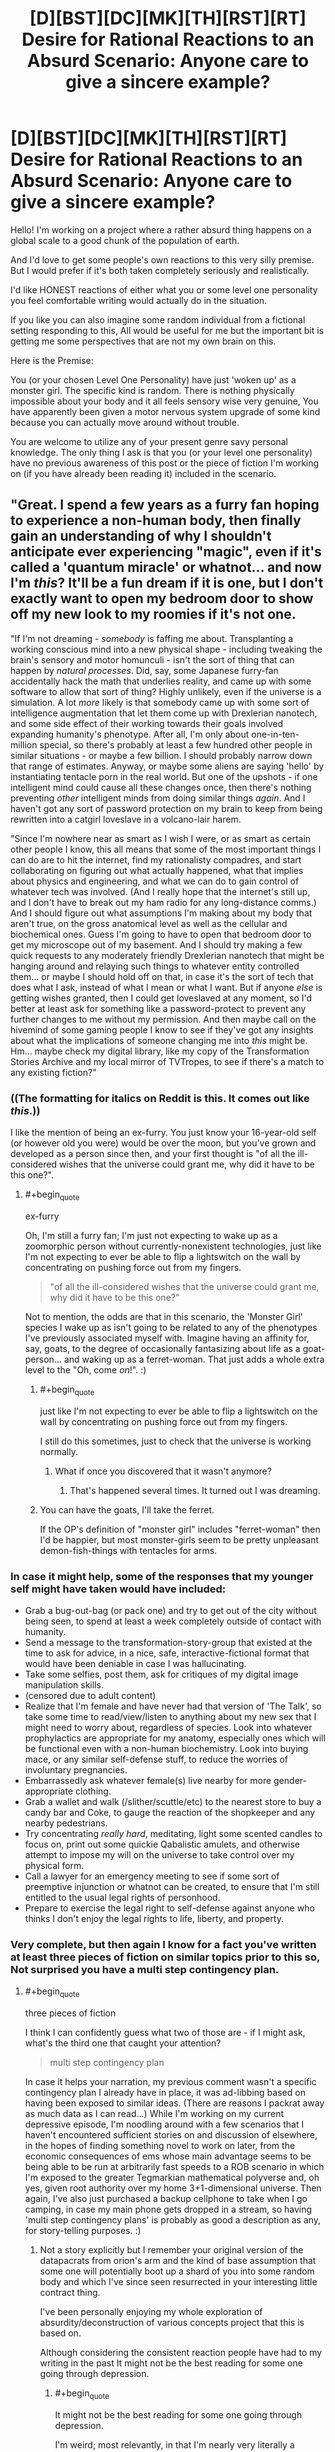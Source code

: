 #+TITLE: [D][BST][DC][MK][TH][RST][RT] Desire for Rational Reactions to an Absurd Scenario: Anyone care to give a sincere example?

* [D][BST][DC][MK][TH][RST][RT] Desire for Rational Reactions to an Absurd Scenario: Anyone care to give a sincere example?
:PROPERTIES:
:Author: Nighzmarquls
:Score: 13
:DateUnix: 1432447910.0
:END:
Hello! I'm working on a project where a rather absurd thing happens on a global scale to a good chunk of the population of earth.

And I'd love to get some people's own reactions to this very silly premise. But I would prefer if it's both taken completely seriously and realistically.

I'd like HONEST reactions of either what you or some level one personality you feel comfortable writing would actually do in the situation.

If you like you can also imagine some random individual from a fictional setting responding to this, All would be useful for me but the important bit is getting me some perspectives that are not my own brain on this.

Here is the Premise:

You (or your chosen Level One Personality) have just 'woken up' as a monster girl. The specific kind is random. There is nothing physically impossible about your body and it all feels sensory wise very genuine, You have apparently been given a motor nervous system upgrade of some kind because you can actually move around without trouble.

You are welcome to utilize any of your present genre savy personal knowledge. The only thing I ask is that you (or your level one personality) have no previous awareness of this post or the piece of fiction I'm working on (if you have already been reading it) included in the scenario.


** "Great. I spend a few years as a furry fan hoping to experience a non-human body, then finally gain an understanding of why I shouldn't anticipate ever experiencing "magic", even if it's called a 'quantum miracle' or whatnot... and now I'm /this/? It'll be a fun dream if it is one, but I don't exactly want to open my bedroom door to show off my new look to my roomies if it's not one.

"If I'm not dreaming - /somebody/ is faffing me about. Transplanting a working conscious mind into a new physical shape - including tweaking the brain's sensory and motor homunculi - isn't the sort of thing that can happen by /natural processes/. Did, say, some Japanese furry-fan accidentally hack the math that underlies reality, and came up with some software to allow that sort of thing? Highly unlikely, even if the universe is a simulation. A lot /more/ likely is that somebody came up with some sort of intelligence augmentation that let them come up with Drexlerian nanotech, and some side effect of their working towards their goals involved expanding humanity's phenotype. After all, I'm only about one-in-ten-million special, so there's probably at least a few hundred other people in similar situations - or maybe a few billion. I should probably narrow down that range of estimates. Anyway, or maybe some aliens are saying 'hello' by instantiating tentacle porn in the real world. But one of the upshots - if one intelligent mind could cause all these changes once, then there's nothing preventing /other/ intelligent minds from doing similar things /again/. And I haven't got any sort of password protection on my brain to keep from being rewritten into a catgirl loveslave in a volcano-lair harem.

"Since I'm nowhere near as smart as I wish I were, or as smart as certain other people I know, this all means that some of the most important things I can do are to hit the internet, find my rationalisty compadres, and start collaborating on figuring out what actually happened, what that implies about physics and engineering, and what we can do to gain control of whatever tech was involved. (And I really hope that the internet's still up, and I don't have to break out my ham radio for any long-distance comms.) And I should figure out what assumptions I'm making about my body that aren't true, on the gross anatomical level as well as the cellular and biochemical ones. Guess I'm going to have to open that bedroom door to get my microscope out of my basement. And I should try making a few quick requests to any moderately friendly Drexlerian nanotech that might be hanging around and relaying such things to whatever entity controlled them... or maybe I should hold off on that, in case it's the sort of tech that does what I ask, instead of what I mean or what I want. But if anyone /else/ is getting wishes granted, then I could get loveslaved at any moment, so I'd better at least ask for something like a password-protect to prevent any further changes to me without my permission. And then maybe call on the hivemind of some gaming people I know to see if they've got any insights about what the implications of someone changing me into /this/ might be. Hm... maybe check my digital library, like my copy of the Transformation Stories Archive and my local mirror of TVTropes, to see if there's a match to any existing fiction?"
:PROPERTIES:
:Author: DataPacRat
:Score: 7
:DateUnix: 1432450032.0
:END:

*** ((The formatting for italics on Reddit is *this*. It comes out like /this/.))

I like the mention of being an ex-furry. You just know your 16-year-old self (or however old you were) would be over the moon, but you've grown and developed as a person since then, and your first thought is "of all the ill-considered wishes that the universe could grant me, why did it have to be this one?".
:PROPERTIES:
:Author: Chronophilia
:Score: 7
:DateUnix: 1432455176.0
:END:

**** #+begin_quote
  ex-furry
#+end_quote

Oh, I'm still a furry fan; I'm just not expecting to wake up as a zoomorphic person without currently-nonexistent technologies, just like I'm not expecting to ever be able to flip a lightswitch on the wall by concentrating on pushing force out from my fingers.

#+begin_quote
  "of all the ill-considered wishes that the universe could grant me, why did it have to be this one?"
#+end_quote

Not to mention, the odds are that in this scenario, the 'Monster Girl' species I wake up as isn't going to be related to any of the phenotypes I've previously associated myself with. Imagine having an affinity for, say, goats, to the degree of occasionally fantasizing about life as a goat-person... and waking up as a ferret-woman. That just adds a whole extra level to the "Oh, come /on/!". :)
:PROPERTIES:
:Author: DataPacRat
:Score: 5
:DateUnix: 1432455744.0
:END:

***** #+begin_quote
  just like I'm not expecting to ever be able to flip a lightswitch on the wall by concentrating on pushing force out from my fingers.
#+end_quote

I still do this sometimes, just to check that the universe is working normally.
:PROPERTIES:
:Author: Chronophilia
:Score: 10
:DateUnix: 1432457287.0
:END:

****** What if once you discovered that it wasn't anymore?
:PROPERTIES:
:Author: elevul
:Score: 3
:DateUnix: 1432516515.0
:END:

******* That's happened several times. It turned out I was dreaming.
:PROPERTIES:
:Author: Chronophilia
:Score: 4
:DateUnix: 1432519115.0
:END:


***** You can have the goats, I'll take the ferret.

If the OP's definition of "monster girl" includes "ferret-woman" then I'd be happier, but most monster-girls seem to be pretty unpleasant demon-fish-things with tentacles for arms.
:PROPERTIES:
:Author: ArgentStonecutter
:Score: 4
:DateUnix: 1432460897.0
:END:


*** In case it might help, some of the responses that my younger self might have taken would have included:

- Grab a bug-out-bag (or pack one) and try to get out of the city without being seen, to spend at least a week completely outside of contact with humanity.
- Send a message to the transformation-story-group that existed at the time to ask for advice, in a nice, safe, interactive-fictional format that would have been deniable in case I was hallucinating.
- Take some selfies, post them, ask for critiques of my digital image manipulation skills.
- (censored due to adult content)
- Realize that I'm female and have never had that version of 'The Talk', so take some time to read/view/listen to anything about my new sex that I might need to worry about, regardless of species. Look into whatever prophylactics are appropriate for my anatomy, especially ones which will be functional even with a non-human biochemistry. Look into buying mace, or any similar self-defense stuff, to reduce the worries of involuntary pregnancies.
- Embarrassedly ask whatever female(s) live nearby for more gender-appropriate clothing.
- Grab a wallet and walk (/slither/scuttle/etc) to the nearest store to buy a candy bar and Coke, to gauge the reaction of the shopkeeper and any nearby pedestrians.
- Try concentrating /really hard/, meditating, light some scented candles to focus on, print out some quickie Qabalistic amulets, and otherwise attempt to impose my will on the universe to take control over my physical form.
- Call a lawyer for an emergency meeting to see if some sort of preemptive injunction or whatnot can be created, to ensure that I'm still entitled to the usual legal rights of personhood.
- Prepare to exercise the legal right to self-defense against anyone who thinks I don't enjoy the legal rights to life, liberty, and property.
:PROPERTIES:
:Author: DataPacRat
:Score: 3
:DateUnix: 1432458063.0
:END:


*** Very complete, but then again I know for a fact you've written at least three pieces of fiction on similar topics prior to this so, Not surprised you have a multi step contingency plan.
:PROPERTIES:
:Author: Nighzmarquls
:Score: 1
:DateUnix: 1432454738.0
:END:

**** #+begin_quote
  three pieces of fiction
#+end_quote

I think I can confidently guess what two of those are - if I might ask, what's the third one that caught your attention?

#+begin_quote
  multi step contingency plan
#+end_quote

In case it helps your narration, my previous comment wasn't a specific contingency plan I already have in place, it was ad-libbing based on having been exposed to similar ideas. (There are reasons I packrat away as much data as I can read...) While I'm working on my current depressive episode, I'm noodling around with a few scenarios that I haven't encountered sufficient stories on and discussion of elsewhere, in the hopes of finding something novel to work on later, from the economic consequences of ems whose main advantage seems to be being able to be run at arbitrarily fast speeds to a ROB scenario in which I'm exposed to the greater Tegmarkian mathematical polyverse and, oh yes, given root authority over my home 3+1-dimensional universe. Then again, I've also just purchased a backup cellphone to take when I go camping, in case my main phone gets dropped in a stream, so having 'multi step contingency plans' is probably as good a description as any, for story-telling purposes. :)
:PROPERTIES:
:Author: DataPacRat
:Score: 3
:DateUnix: 1432456351.0
:END:

***** Not a story explicitly but I remember your original version of the datapacrats from orion's arm and the kind of base assumption that some one will potentially boot up a shard of you into some random body and which I've since seen resurrected in your interesting little contract thing.

I've been personally enjoying my whole exploration of absurdity/deconstruction of various concepts project that this is based on.

Although considering the consistent reaction people have had to my writing in the past It might not be the best reading for some one going through depression.
:PROPERTIES:
:Author: Nighzmarquls
:Score: 1
:DateUnix: 1432456657.0
:END:

****** #+begin_quote
  It might not be the best reading for some one going through depression.
#+end_quote

I'm weird; most relevantly, in that I'm nearly very literally a neophile, meaning that I truly enjoy being exposed to new ideas. I don't think I've associated your username with any wake-up-as-monstergirl stories; may I ask where I might find it?
:PROPERTIES:
:Author: DataPacRat
:Score: 2
:DateUnix: 1432457155.0
:END:

******* You can find it right [[http://mspaforums.com/showthread.php?58468-Oh-My%21-Generic-Monster-Girls%21-FINALLY-A-REAL-TITLE%21][here.]] I post it periodically to this sub-reddit. But I try not to spam things too often.

The situation of the world is actually a bit more involved and specific then the prompt I put up here, but I wanted to not complicate the data of what people's responses were.
:PROPERTIES:
:Author: Nighzmarquls
:Score: 2
:DateUnix: 1432457393.0
:END:

******** Ah! I remember bookmarking that, but I think I lost it during one of my system crashes before I read much of it.
:PROPERTIES:
:Author: DataPacRat
:Score: 2
:DateUnix: 1432458390.0
:END:

********* Glad to be of service.
:PROPERTIES:
:Author: Nighzmarquls
:Score: 1
:DateUnix: 1432458788.0
:END:


******** Yeh, that's the kind of monster-girls I was thinking of. NOT something that's going to be particularly wish-fulfillment for a furry.
:PROPERTIES:
:Author: ArgentStonecutter
:Score: 2
:DateUnix: 1432461023.0
:END:

********* Yeah I'm sort of planning that the furry community has a big Ole "oh come on! " over that in story. Should be fun.
:PROPERTIES:
:Author: Nighzmarquls
:Score: 2
:DateUnix: 1432461564.0
:END:


** Lock the door, get on the internet, chide myself for not having TOR, wait a few hours for whether anything comes up on the news. If this just happened to a significant percentage of the population, someone competent in the government is sure to have published information on how to stay on the safe side of things.

If there's nothing to be found on the internet, there was a coverup or I'm relatively alone. My technical knowledge says this kind of coverup is infeasible, so if they're that good, they're about to check my house anyway and my marginal advantage does not lie in running away into the wild, let someone else try that.

As I writing this post ("the player") write this, I am failing to come up with alternative explanations to "This is a story.", so in the case that I ("the character")'m alone, the story must be centered on me. I'm not too familiar with the genre, so I go to TV Tropes to read up. (Get TOR first anyway, there's no downside.) Maybe make a reddit post like OP's.

Since my character doesn't see a quick way to Becomus Goddus within the defined story limits, this doesn't sound to be a fun story to be the protagonist of, so it occurs to me that I might want to do things people wouldn't want to read about, to make it less likely someone would want to write a story about me. (Since my mind is being simulated by the author, Newcomblike Problems are reality!)

/After/ thinking this (the author may be just writing stuff as he goes along, so chronological causality might still be a thing), I check under my bed for a handbook or notes or something indicating that the rules of the story have changed to my liking.
:PROPERTIES:
:Author: Gurkenglas
:Score: 6
:DateUnix: 1432456806.0
:END:

*** I like the TOR client load up first and the healthy paranoia. Also I'd not immediately thought of some one trying to post something like my post as PART of the whole idea. Neat!
:PROPERTIES:
:Author: Nighzmarquls
:Score: 2
:DateUnix: 1432457071.0
:END:

**** I'm on to you.
:PROPERTIES:
:Author: Gurkenglas
:Score: 3
:DateUnix: 1432457356.0
:END:

***** And now I ever so slightly wish I'd gone with the original idea of posting the story as a random tumblr or blog diary of "well this is weird". Alas the opportunity is long past and I went with a much less meta narrative.

Or did I?
:PROPERTIES:
:Author: Nighzmarquls
:Score: 2
:DateUnix: 1432457504.0
:END:


**** #+begin_quote
  I like the TOR client load up first and the healthy paranoia.
#+end_quote

Oh, definitely. That's later, though... I don't need to anonymize myself to check the news, and I wouldn't need to download it. I don't have a TOR client on my Mac, but I do have one of those onion-router boot-disks and if I can't find it I do know where the CD image is. This is good because my Internet is pretty lousy /and/ there's probably going to be thirty-thousand other people doing the same thing. Now I think of it TOR is probably going to be like trying to watch a video over a 300 baud dialup.
:PROPERTIES:
:Author: ArgentStonecutter
:Score: 2
:DateUnix: 1432468018.0
:END:


** "9-1-1, what is the nature of your emergency?" recited some fifty-something chainsmoker. It was the most beautiful sound I'd ever heard.

"I am, uh... hallucinating, quite vividly. Never taken any drugs that I know of, and there are no gaps in my memory. Something psychiatric maybe, but I have no history of anything..." My vines trembled and I had to consciously decide not to drop the phone. They responded to directives, not directions. Like octopus arms with independent ganglia. That's what I would have thought, if I humored this whole thing and ignored the obvious explanation.

"Alright ma'am, help is on the way. Your address is 349 Warner?"

"'Ma'am'? Fuck." Fuck fuck fuck. "Uh, yes, 349 Warner, unit 1011. Uh, my name is Brian, I'm a baritone for the university choir. Do I really sound, uh...? I mean... I look at myself, and I see, uh, like a girl... thing..." Specifically, I saw a girl /flower/ thing. I saw it and I heard it and I felt it.

"You're going to be okay. Is anyone else there with you?" No "ma'am", but no "sir" either. He was no longer sure which to use. /He heard me as a girl./

"Uh, no, my roommate is staying with his girlfriend so it's just me." I hesitated. That was weird. Didn't most hallucinations involve stuff /around/ a person? But my little apartment looked the same as always, other than my leaves draped over half my furniture. I could feel the cool handles of my dresser, four meters away.

The dispatcher must have heard something in my voice. "Listen, Brian, take some deep breaths. Help is on the way, they'll be there in just a few minutes. Talk to me. What were you doing before this started?"

"Nothing, I just woke up..." There really wasn't anything interesting there. Had I had a stroke? The dispatcher was nice enough, and he kept me on the line for a few minutes, just as he said, before the knocking came from my door. I slithered over, undid all three locks at once-

And then there was lots of screaming.
:PROPERTIES:
:Author: Anakiri
:Score: 4
:DateUnix: 1432458236.0
:END:

*** Oh that was great. If you don't mind would it be alright to use that scene as a random cameo?
:PROPERTIES:
:Author: Nighzmarquls
:Score: 1
:DateUnix: 1432458598.0
:END:

**** Sure! I'm flattered.
:PROPERTIES:
:Author: Anakiri
:Score: 2
:DateUnix: 1432459019.0
:END:


** [seeing that other people are posting narratives, let's try one that takes things in a completely different direction... something that's definitely a monster-girl but not a typical one]

The first one of me to wake is smarter than a dog, but nowhere near as smart as a human. It... she... rolls onto all fours, shakes, stretches, yawns, and... suddenly realizes that something is terribly wrong. She's surrounded by a number of wolf-like animals. More than she's really capable of counting. Screw it, call them wolves. She's a wolf, too. She's not SUPPOSED to be a wolf.

Panic. Yelling (barking, howling, strange sounds like a dog trying to speak in tongues, kinda scary really). Frantic nuzzling and maybe biting. The other animals are smaller than her, and she feels comfortably safe waking them, but she can't concentrate on more than that. She's in an enclosed space and while it seems familiar and safe she can't figure out how to get out. There's a thing on a part of the wall that's got something to do with getting out, but pawing at it does no good. There's some trick to it, but...

Door. It's a door. I'm conceptualizing. There's two more of me up now, waking up in a panic because wouldn't you be if someone was shouting "num shub wa ba me ne goo" at you and nipping your ear? One of me noses the bathroom door open but there's nowhere to go that way, there's no way we can get through the window. Who said that? Who said what, I was just thinking out loud.

Another one of me wakes, and his awareness pushes me over some kind of threshold. I'm a person, I've got a self, and suddenly it's me standing there on sixteen paws and trying to pull together the threads of my mind, talking to myself and nudging the last two of me awake.

"Hello?".

Good, I can talk in the outside world as well. It's... weird, but wait, that was two of me making sounds at once to make that work, and I knew how to do it. Well, that's no weirder than being able to handle six sets of eyes and paws at once.

"Hey, what are you doing?" One of me was sniffing my ... butt ... that's a bit doggy for me. Wait a second. "Back Off, Buster". But why not, you/I smell so good! Because I don't want puppies and your name's "Buster" now. But I wasn't... Be happy it wasn't "Asshole". But... GO TO SLEEP, BUSTER. Huh, he did. He's going to be a problem. There's a second male in my pack, but he's small and probably not mature yet, I got some time to get my sex drive under control.

Let's see, I'm/we are a pack of wolves, actual wolves, as near as I/we can see (oh, man, and we're probably color-blind, that sucks), not something wolf-like like in /A Fire Upon the Deep/. Female dominant... DEFINITELY not Buster's harem. Not yet, anyway, but if we're anything like a Tine pack I'll have to have puppies some time...

Man, what time is it anyway? Someone's going to come bugging us to walk the dogs pretty soon. I think I can beg off that. Heh. Unless this is a simulation, if that's the case my minds have been pretty heavily reprogrammed and we're really not the same person any more. Well, we're still me, it's just a different me.

Better think of myself as "me" not "us", I think. That's... huh... weird, I actually feel different when I think of "me" and when I think of "us".

"Hello? Computer? Interface? Prikazyvat interface? Arch?"

That last one is unlikely. Whatever was done to us... /me/... is way beyond Federation tech. OK, if it's a simulation it's not an obvious one.

Yeh. You do smell good.

Ack. /I/ smell good, thanks. Who was that... no... it's not "who was that". It's just me.

Well, let's see. No transducer patches. No obvious antennae. Hopefully whatever is coordinating the bits of my mind is biological because there's no way I'm going to be able to provide my puppies with implants. Note to self, get one of us... /me/... cat scanned.

Wonder how long my range is. Which of me looks most dog-like? Send that one out to see what else if going on in the neighborhood.

Hold on. Computer. Internet. Can I use my computer? Yes. Hunt and peck with one claw on each paw and a third paw on the mouse. Anything in the news...
:PROPERTIES:
:Author: ArgentStonecutter
:Score: 5
:DateUnix: 1432467454.0
:END:

*** Nice! I thought "Tine pack" by the first sentence, and really wanted to see where it went. Single-mind multibrains make for great reading.
:PROPERTIES:
:Author: Geminii27
:Score: 3
:DateUnix: 1432483074.0
:END:

**** Thanks!

[it occurs to me that it's probably not mating season so "Buster" was being unfairly punished, but I got reasons to be paranoid, OK?]
:PROPERTIES:
:Author: ArgentStonecutter
:Score: 2
:DateUnix: 1432489384.0
:END:


*** I would've thought you would be an Emergency Mustelid Hologram monstergirl.
:PROPERTIES:
:Author: rineSample
:Score: 2
:DateUnix: 1432654190.0
:END:

**** [[http://www.reddit.com/r/rational/comments/372gem/dbstdcmkthrstrt_desire_for_rational_reactions_to/crj7i4c][Well]] [[http://www.reddit.com/r/rational/comments/372gem/dbstdcmkthrstrt_desire_for_rational_reactions_to/crj7mx6][about that]]
:PROPERTIES:
:Author: ArgentStonecutter
:Score: 2
:DateUnix: 1432654857.0
:END:


** /ring ring/

"Hello?"

"Mum?"

"[[/u/Chronophilia]]? Is that you? Your voice sounds different."

"Really? I suppose that makes sense."

"It's been a while since you last called. Are you all right?"

"No, not remotely. Listen, have you read the news today?"

"No. Why, what's wrong?"

"You really should check the news first-"

"If this affects you, I want to hear about it from you."

[pause]

"Okay. Well, for starters, I'm female now."

"... you're serious, aren't you? Well, I don't know what your father will think, but you know I still love you and I respect your life choices-"

"It wasn't a choice. I said "female", not "woman". Sex, not gender."

"[[/u/Chronophilia]], sweetie, I'm really starting to panic now and I'm not in the mood to argue about your terminology. Get to the point."

--------------

Repeat that conversation with slight variations about seven or eight times, to cover family, close friends, anyone else who needs to know about the change, and then proceeding to anyone I know with a background in biology/medicine, neuroscience/philosophy, and science fiction/transformation porn, in that order.

Then, cancel any appointments I have today, on grounds of the universe being completely bonkers. Get on the Internet - assuming it still works - and get some research done. Ignore the people who are just blindly guessing about nanotech, wizards, or aliens - look for those with evidence. If this has happened to enough people, it's possible that someone got caught on camera while transforming. The Event may have been while I was asleep, but that's the middle of the day in another timezone. Come to think of it, did it hit everyone at the same time, or was it spread out over some interval? Is it still ongoing?

Fill out any surveys of transformees I find, and ask for a copy of the results - perhaps there'll be some demographics that got hit harder than others. Also keep an eye out for anybody who predicted this ahead of time, or claims they could have. Anyone who correctly predicted what I thought was flatly impossible must be onto something.
:PROPERTIES:
:Author: Chronophilia
:Score: 5
:DateUnix: 1432456453.0
:END:

*** It occurs to me if anyone is interested in doing a whole 'role play it out' scenario thing later I could probably manage a bit of that in a GM capacity later. But thanks for the ideas coming in, these have all been quite nice thanks!
:PROPERTIES:
:Author: Nighzmarquls
:Score: 1
:DateUnix: 1432457013.0
:END:

**** Having now read the story you're writing on this topic, I think you've already covered a lot of what I'd do with Fae. Particularly collecting everyone's original ages, genders, and miscellaneous personal data. (The only demographic oddity I can see is that there are a lot more English speakers than chance would suggest. And I'm assuming that's just for narrative convenience, so we don't have to spend half the story translating everything to Mandarin and back.)
:PROPERTIES:
:Author: Chronophilia
:Score: 2
:DateUnix: 1432461963.0
:END:


** Something's crawling into my nose. THE FUCK, slap it away, snort, ow, what?

The alarm clock goes off. The alarm clock stops going off. The fuck why?

Waking up in parts. Why am I only partly awake even after several things that should have woken me fully immediately? Some weird sleep paralysis? I'm fucked, I think. I try to lie still and feel to see if anything hurts or feels actively numb, and try to make sense of how I'm feeling so I can call for help clearly.

I'm getting scared now, a bit panicky, because my vision is still groggy from sleep and I'm not liking what I'm seeing. There's multiple UNIDENTIFIED_ANIMAL_APPENDAGE sticking out the bottom of my bed, and my proprioception is fighting a shifting war with a sudden case of xenomelia about them.

Wait fuck, these are MINE? Is this thing fucking ATTACHED to me and trying to... the fuck is this? At this point, I -- one of the UNIDENTIFIED_ANIMAL_APPENDAGEs flips all my bedding off me, and slicks out of it smoothly.

My bed's covered in ink or slime or something. I have eight cephalopod tentacles instead of legs. And I feel sort of sideways, my center of consciousness isn't interested in staying in my head. It moves when I pay attention to something, and sometimes it's... pushed away into another part of my body.

I don't scream. The raw shock and horror has left me stunned to the point where I've mostly acclimated before rational thoughts start happening. But that partial wakefulness feeling is now sharper. I feel like my mind's being pulled different ways to decide what to do or think about, which would normally be distracting except that something's picking up the slack and finishing my thoughts when I get distracted. I can start one train of thought running and it will keep going when I get distracted?

One of my tentacles is rubbing my shoulder. It itches, I should scratch it--

Okay. Now the horror is setting in. I wasn't scared before. I've just realized I'm not the primary agent in control of this body. Something else felt an inch, decided to scratch it, did it, and then I got a memo about it.

I start to wonder how this could be, but my mind wanders to the next issue. I start to worry if I'll ever really be in control of this body, and again my mind wanders. I suspect that this is some kind of really fucked up dream. I realize that I remember hearing something about octopi having neural clusters in their tentacles for distributed intelligence. I feel that the tentacle I slapped still stings a little, which means I'm probably not asleep. I'm still pretty horrified, because it's difficult to control my own train of thought. I am pushed a little, and begin to fiercely ponder the nature of these mental pushes and shoves. I am confused and though I am freaking out, I still haven't screamed. That apparently requires some kind of consensus among my parts and I don't have the force of it right now. But it's coming. I'm learning how this works.

When I do scream, what am I going to SAY? I could call my girlfriend for help, but... then the fuck what happens? What are my priorities? I-- Wait, I can use this now.

I need her to not attack me. First thread, instantiate. I feel myself getting distracted by the second topic, meanwhile-

#+begin_quote
  (1) SECRET_PERSONAL_AFFECTION_GESTURE_1 combined with NICKNAME_2 will convince her you are you, but there will be a knee-jerk reaction associated with appearance...
#+end_quote

Does she like tentacle sex- no fuck, don't devote a whole thread to--

#+begin_quote
  (2) Too late. Now I'm imagining all the things I could do with tentacles, and if semi-autonomous tentacles not fully under my control makes me a rapist. She might let me try if...
#+end_quote

Dammit, I need sense of agency and coherency here.

#+begin_quote
  (3) But I just became this thread instead, didn't I? Okay then, can I subdivide?
#+end_quote

** 
   :PROPERTIES:
   :CUSTOM_ID: section
   :END:

#+begin_quote

  #+begin_quote
    (4) Yes, sort of, but it still counts as a thread, and I only have eight of those, and I need to not distract myself with myself because I could get into some serious tangles if threads call other threads, and...
  #+end_quote
#+end_quote

Fuck. So what does the meat in my head do?

#+begin_quote
  (5) It's where all the end results go when they're done. When I'm on the inside of a thread, I only receive such information after the fact. That's what happened with the itch.
#+end_quote

This is confusing and I want to cry. Can I cry?

I can cry. There's enough consensus on that.

Okay, so I'm the agent. But not always. And what replaces me as the agent is ALSO ME, but during that time I'M NOT? How do I only have 3/8ths of a headache?

In the absurdity of it I still haven't even started to consider the implications--

#+begin_quote
  Okay, I'll do that now, a thing exists which is capable of body transfer, or of chimeric anatomy fuckery on a grand scale, a big angelic power perhaps piloted by someone who uses it to -- insufficient information for meaningful answer, don't speculate further. You just don't fucking know the implications other than it is possible, and now I have to update a shitload of beliefs that strongly predicted against this kind of bullshit...
#+end_quote

** 
   :PROPERTIES:
   :CUSTOM_ID: section-1
   :END:

#+begin_quote

  #+begin_quote
    And now I'm updating, apparently. Hold on.
  #+end_quote
#+end_quote

** 
   :PROPERTIES:
   :CUSTOM_ID: section-2
   :END:

#+begin_quote
  And now I'm watching that thread I spawned not be noticed by the thread that spawned me. It only propagates one level?
#+end_quote

** 
   :PROPERTIES:
   :CUSTOM_ID: section-3
   :END:

#+begin_quote

  #+begin_quote
    I haven't returned yet, it's outside my scope for it, I have to pass the message.
  #+end_quote
#+end_quote

It only propagates one level? Fuck, why wouldn't I make everything top level then?

#+begin_quote
  Because it's not actually up to my control, wandering attentions are sufficient to spawn threads, and even before this I had a tendency to have diffuse trains of thought.
#+end_quote

** 
   :PROPERTIES:
   :CUSTOM_ID: section-4
   :END:

#+begin_quote
  Hey, it's still the same minute as when I turned the alarm clock off.
#+end_quote

The fuck? It is the same minute. That's an awful lot of thinking to do in one minute.

#+begin_quote

  #+begin_quote
    Pass upwards to top level thread, it's faster down here but narrower in scope and further out of date, and anything not explicitly passed up is lost.
  #+end_quote
#+end_quote

** 
   :PROPERTIES:
   :CUSTOM_ID: section-5
   :END:

#+begin_quote
  Faster, tighter, and lossy at the bottom.
#+end_quote

Oh. That would be a good reason. Can I even walk li-

I'm sliding along the ground. I can kind of be upright? My tentacles are longer than my legs were, so I can have my original height. Or more. Or less. Also I started moving /before/ I made any decision to try, so I'm in a thread again!

Wait, have I ever had the body move in response to my desires, or have the desires always followed--

Tentacles grabbing my breasts. Shocked, I wonder what they would feel like--

And several threads fill with different instances from Dragon Ball Z Abridged of "God dammit Nappa."

It's only been a minute. If I structure my threads right, I can get a lot of thinking done. How much thi-

#+begin_quote
  One one thousand, two one thou
#+end_quote

** 
   :PROPERTIES:
   :CUSTOM_ID: section-6
   :END:

#+begin_quote

  #+begin_quote
    1, 2, 3, 4,
  #+end_quote
#+end_quote

** 
   :PROPERTIES:
   :CUSTOM_ID: section-7
   :END:

#+begin_quote

  #+begin_quote

    #+begin_quote
      12345678
    #+end_quote
  #+end_quote
#+end_quote

** 
   :PROPERTIES:
   :CUSTOM_ID: section-8
   :END:

#+begin_quote

  #+begin_quote

    #+begin_quote

      #+begin_quote
        Pass up to top, lower levels refuse to fucking count to 3*2^{8} and already decided you are taking too long and they self-terminated. Each lower level is twice as objectively fast, just as subjectively fast, and twice as subjectively impatient.
      #+end_quote
    #+end_quote
  #+end_quote
#+end_quote

Okay, so my own goddamn boredom is an actual limit to my potentially abusable hyperintelligence. I can do math fast, but it doesn't come out any faster for me unless I'm doing something threadable, and... short.

And this is just the changes to my mind I'm dealing with! I still haven't learned much about my bo-

A tentacle finds an internal erogenous zone.

The decision to explore follows, as expected.

Okay. So I can be the top level for cognition, but somehow I never am for actual physical action?

#+begin_quote
  Because the consensus is, and that's eightfold, regardless of which thread you're subjectively in at the time, and it goes to a different place than the part of your brain that thinks about things. You have about two seconds of coherent extrapolated volition being performed on you, and you're lagging behind that.
#+end_quote

"How can I talk if -"

... How /can/ I talk if my mouth starts to move several

I start to throw up, but I'm empty.

seconds before I decide what I'm going to say? I feel sick...

I'm done. I can't deal with this right now. I need more sleep. Dream hypothesis is the best one despite feeling pain and despite all the other bullshit because I know dreams are real and my brain will abjectly lie to me in a dream.

My girlfriend says, "Who's in there?!"

I'm hiding under the bed.

Shit. Where can I hide--

There's the scream.
:PROPERTIES:
:Score: 5
:DateUnix: 1432459848.0
:END:

*** That was adorable! Also thanks for the fun romp in distributed intelligence.
:PROPERTIES:
:Author: Nighzmarquls
:Score: 2
:DateUnix: 1432461429.0
:END:

**** I worry I might not have quite honestly predicted my actions. This is something of a situation where meta-resonance applies. The more I try to make sure I write how I would act, the longer I've thought about what I would do, which takes away from the part where I do it without thinking because it's happening as I think. If that makes sense. But I do know I don't call for help without a plan for what to ask when it comes, and this was so absurd that the plan part never happened.

One time I woke up and opened my eyes and I just knew somehow that my body wouldn't listen to me. I hadn't tried to move yet, but I already knew it wouldn't. And I got kind of scared about it, but it wasn't hurting me, just scary, and then I started finding it interesting to contemplate, because I had time to contemplate it.
:PROPERTIES:
:Score: 3
:DateUnix: 1432462397.0
:END:

***** Well in this particular case I think the deep cognition effect helps smooth over that particular wrinkle.

Hum also this is probably the closest I've seen to some one getting across the mental architecture of [[http://www.bay12forums.com/smf/index.php?topic=99545.0][some critters of mine]] as a 'stranger coming at it from the inside'. Superb depiction of multi-thread distributed intelligence.
:PROPERTIES:
:Author: Nighzmarquls
:Score: 2
:DateUnix: 1432513685.0
:END:


** “How do you even know you're a monster girl?” my friend asked. “Couldn't this be something different? This is all new, after all.”

He was giving me a hard time. It's how he deals with reality going insane. I didn't blame him. Yet.

“Well,” I said, picking at the spot on my hip where my torso met my...what, thorax?

See, that's something I had to look up on Wikipedia. I had the vague feeling spiders were different terminology from, say, ants. I didn't think that spiders had a thorax. Or was that ants? I wasn't an expert. I had two parts down there and eight legs, but not a second spider-head...face...thing.

Thankfully I was not in a hurry. People were freaking out, but after news reports about Obama's daughters turning into cat girls in public, along with the children of a couple of senators turning into various other new things, no one was really worried about black ops teams helicoptering around killing the newly mutated people. Calls for calm and national tolerance were fast and frequent, and the first few panicked mobs were put down without any bloodshed. On either side.

Cat girls have sharp claws and reflexes like...yeah.

So at least I felt safe enough to do some more casual exploration of my new condition.

I waved an arm at the general area of the world. “That's what everyone else was turned into, right? Monster girls? Why don't you think that's what I am?”

“Well. Uh.” He looked at my chest, then looked away again, fiddling with his smartphone. He didn't have a phobia. Thankfully. I was just a little hard to look at even to me.

“No breasts,” he said. “A complete and total lack of breasts.”

The people passing on the street were eying me, but that's what you'd expect given recent events. It was the city, though, so they didn't stick around---even though I was technically totally naked. It didn't affect them, and they had places to go. And I was not that interesting to look at, anyway. I didn't have huge, perky monster breasts, after all.

“Right,” I said, as if that were obvious, which it was. “But I think I'm a female spider. That's what I need you to look up. You know. With your human hands. What parts do I look for?”

Because that bit wasn't so clear. I had a lot of new parts. My many, many new feet, the ends of my new spidery legs, were covered in feathery claw-like hair pads. Also, horny claw-like claws. The pads were thick and far larger than I thought they should be, and my legs seemed short. I felt like my lower bits were a little squat.

My feet flexed against the sidewalk, gripping it tight. I resisted the temptation to jump up-and-down on him.

One reason I wasn't afraid to be out was that I was pretty sure I was bullet resistant. The “skin” below my waist was thickly armored, made of something that looked like but wasn't...chitin? Damn, I really needed to get this shit looked up. It was my body, after all.

It looked right but seemed more like some sort of advanced composite---and as it was helping to hold me up and was what my eight legs were made of too, I was pretty sure it wasn't spider standard material. I hadn't done the math, but normal spider-exoskeleton stuff wouldn't hold me up. I was pretty sure.

My body was the size of a horse now, from front legs to back, and covered in a fine layer of hair. Lots of hair, all over. If it seems like I'm harping on the hair, there's a reason. I couldn't feel my skin anymore, but I could feel them. Well, not them, but I could feel everything else now. The slightest movement of air around me. It was like a new super power.

I could also see really great, too. Mostly movement. Anything moving jumped out at me like I'd got some sort of aimbot running, but also distant objects seem sharper. I was higher off the ground and my new visual cortex-equivalent was doing distance calculations like a sniper scope. I always sucked at estimating sizes at a distance, but now---it all seemed to click. I knew how many iPhones wide the car down the block was. Exactly.

But I was having trouble with reading phones up close, my eyes refused to focus, and I couldn't fit in my apartment to use my desktop. Even if I thought I could work the keyboard...

I thought maybe I was a hunting spider, not a web spinner. Something about spiders usually having terrible eyesight tickled the back of my mind, but my eyes were crazy good and I thought that was a hint. Physically, my new eyes were huge and really far apart, so my improved senses seemed logical. There were eight of them. Some large, a couple smaller, and they were placed all around my slightly-flattened head like a crown of black buttons. I could see behind myself, too, though that side was a little blurry. But it was all in color, thank goodness.

As for other senses, my hearing was working okay, even if everything seems a little echoey, and it still seemed to be directional. No sense of taste per se, but I didn't really miss that one. There was something chemical I was detecting with both my head-mouth-things and also my legs (!!) that smelled like I remember smells smelling. It was weird but very sharp.

My front legs lifted almost unconsciously as I thought about this, and they waved around a bit. I thoguht I smelled another spider person, or at least something that smelled a little like I did. I “felt” like they weren't very close. A block away, at least. People---normal human people---were a little fuzzier, but I could smell everyone (human) inside the apartment almost well enough to count them. I could get used to this.

“Look, my point is, spiders don't have or need breasts,” I said. “So...I don't have them. That makes sense to me.”

He frowned at me, more fiddling with his phone. “Nothing about this makes sense. I'm not sure that follows.”

I shrugged with my mostly-human shoulders. My upper body was made of the same matte black material and hairs as the rest of me, in a roughly human-shaped torso. It was a little more bendy than my lower bits, more like human skin, so I still had good freedom of movement.

The less said about the current state of my face, face-adjacent-things, and weird pincer hands the better. Those hands and my eyes were why I couldn't look stuff up myself.

“Those slime girl- err, slime women?” My friend hesitates, looking at me again with a frown.

I shrugged at the possible issues related to the emerging terminology, trying to stay focused on the more concrete bits of what everyone was now laughably calling reality. “You know I don't care what you call me. Never have.”

“Nice. They do.”

“The slime women? Have breasts?” I clarified, refusing to have a Joss Whedon-esque conversation. “Yeah. But, no breasts here---I think that's because it's a mammals thing. The cat and cow forms are mammals, so they get human-like breasts. I guess. And I'm also guessing the more...amorphous forms are formed by their minds. And things like mermaids might have fish parts, but they are also defined as having human-specific bits.

“Maybe that's a part of whatever species they are. I'm not a spider with a human head stapled to it, I'm almost a complete spider with a human-like top half. Totally different thing. Maybe some people who've...changed have fully human tops, but it wouldn't make sense for them to have mixed human and spider parts for the human tops. Centaurs don't have horse heads, after all. Not in the popular myths, at least.”

“Hn,” he grunted. And then he really started thinking. At last. I could have bugged (ha!) him, but he was as smart as me and not currently in the mental place of someone who just woke up as a spider-centaur...thing.

I shook my head and sighed with the weird...slit-thing between my legs. It was like a set of bellows. A high-pitched whistling sound came out that seemed to annoy my friend. I'd been doing it a lot during that conversation.

I also had human lungs, which was how I could speak at all, and it seemed like I needed to keep both sets moving to keep living. Actually, I thought there were two sets down below, but I was trying not to think too hard about that until I had some Wiki-explanations to help ground the horror. Maybe someone would have written something about whatever I was by the time my friend stopped fucking around.

Wondering if the instincts that let me walk included wrapping him up in spider silk until he decided to stop flicking through Tumblr and actually look up spiders for me, I started tapping my feet impatiently.

Sure, your dashboard or whatever is on fire. I'm a spider monster.

Hmm. Did all spiders even have silk? I'd know if I could use a computer. I really needed to get online. I was getting withdraws. Maybe...voice recognition systems? Text to speech? A bigger screen, from further away? Maybe a TV mounted to the side of the apartment?

“Okay,” he suddenly said. “You're a jumping spider. Sort of. The eyes give it away. And...” He looks around and under me. “You're physically female. I think. No fuzzy boxing gloves, and a little...patch thingie. That's where the male spider puts the-”

“Right. I get it. Great. Thanks. Now what?”

My friend taps his fingers against his phone. “Feel like doing jumping distance tests?”

“Oh hell yes.”

--------------

*edit so many fixes, mostly for spelling and tenses
:PROPERTIES:
:Author: TimeLoopedPowerGamer
:Score: 4
:DateUnix: 1432463769.0
:END:

*** Sorry it took so long to get to your stuff, I love this... Do you mind if I use a bit of this as an excerpt/cameo/newspot excerpt in my project?
:PROPERTIES:
:Author: Nighzmarquls
:Score: 2
:DateUnix: 1432534236.0
:END:

**** Go for it. Glad I could inspire.
:PROPERTIES:
:Author: TimeLoopedPowerGamer
:Score: 2
:DateUnix: 1432540040.0
:END:


** First, I wouldn't really know what my psycho-physiological response to such a development would be, but I could guess. I imagine immediate panic as I wake up and feel new body parts on myself (tentacles, tail, whatever), and in no way would I be thinking rationally at that moment. Next, I'll probably notice bewbs and check if my junk is still there while walking to the nearest mirror, as I'm a dude. I could be in shock, so I probably would't react too much at the image in the mirror. I won't go through that whole "am I in a dream" cliche, because honestly, "am I in a dream" has never happened to me, inside or outside a dream. Once I start feeling more sane, I'll decide that I'm definitely not heading out for work/school. I'll probably check Reddit or a news site to see what's going on, and depending on how other people reacted to themselves or someone they live with having turned monstergirl overnight, I might or might not see that other people have turned into monstergirls. From there, my reaction would differ greatly based on what the outside world is doing. But in all paths, I'll probably have a main concern of whether I could go back into my own body, and after that, my focus would be on having some fun. ( ͡° ͜ʖ ͡°)

I haven't been on this subreddit in a while, hope I offered what you were looking for. Didn't go rationalistic on purpose.
:PROPERTIES:
:Author: Cdmbr
:Score: 3
:DateUnix: 1432454170.0
:END:

*** "Having some fun" is a perfectly reasonable response.
:PROPERTIES:
:Author: Chronophilia
:Score: 2
:DateUnix: 1432455849.0
:END:

**** There was a hilarious post I read about people of various genders/sexes getting swapped and then fumbling around having no idea how to actually 'have fun' the way they expect to based on fictional depictions.
:PROPERTIES:
:Author: Nighzmarquls
:Score: 2
:DateUnix: 1432457708.0
:END:

***** That could be a problem for "monster girls" even without the gender swap.
:PROPERTIES:
:Author: ArgentStonecutter
:Score: 2
:DateUnix: 1432480667.0
:END:

****** Ya although at least in the fictional depiction I'm doing most of that stuff happens off camera and is just mentioned as 'after the fact' 'noodle incident' moments.
:PROPERTIES:
:Author: Nighzmarquls
:Score: 1
:DateUnix: 1432495610.0
:END:

******* "Why do you have a full sized plastic turkey, half a watermelon, and a bag of glass marbles under the bathroom sink?"

"A girl gets needs, hon."
:PROPERTIES:
:Author: ArgentStonecutter
:Score: 3
:DateUnix: 1432501437.0
:END:


*** Sounds like you were pretty honest, And the whole point in the exercise is pretty much 'research in how other people think' so I can't say I see anything wrong in what you said.

Thanks !
:PROPERTIES:
:Author: Nighzmarquls
:Score: 1
:DateUnix: 1432454790.0
:END:

**** Thanks right back. :) And one thing I forgot about: Being a psychology student, and due to a family history of mental illness, I might conclude that I'm experiencing a psychotic break and contact a friend to ask if they could check up on me and drive me to a hospital. In that case, I'll probably unlock the door and try to sit still in an empty corner until he or she arrives so that I don't accidentally hurt myself.
:PROPERTIES:
:Author: Cdmbr
:Score: 5
:DateUnix: 1432457034.0
:END:

***** All things considered, that's the most likely explanation, isn't it?
:PROPERTIES:
:Author: Chronophilia
:Score: 3
:DateUnix: 1432457556.0
:END:

****** Definitely. I'd probably even think that all evidence towards the universe itself changing and against me having schizophrenia is schizophrenia manipulation of my perception to make me think I'm not crazy.
:PROPERTIES:
:Author: Cdmbr
:Score: 3
:DateUnix: 1432457899.0
:END:

******* I was not aware schizophrenia was able to be that 'isolated' of a specific break with reality... I thought that was just 'movie crazy' and that generally it's something a lot more all around and multi-facility effecting.
:PROPERTIES:
:Author: Nighzmarquls
:Score: 1
:DateUnix: 1432458027.0
:END:

******** Schizophrenia is a multifaceted thing, very complex and often completely different from how movies portray it. It's quite fascinating, I highly recommend a wikistroll. I think no hallucination could be as vivid and complex as "turning into a monster girl", but along with general symptoms like depression, anxiety, social withdrawal tinfoil hat paranoia, etc, there can also be specific, recurring symptoms, like seeing a wall start melting every once in a while, or having certain words jump out at you. Or you could be talking to someone and to you, they suddenly start telling you to commit suicide. And since it's all happening in your brain, which is basically you, your symptoms are indistinguishable from reality. Nothing fools you better than yourself.

I'm only a student and I could be wrong about stuff, don't take my word as an expert.
:PROPERTIES:
:Author: Cdmbr
:Score: 2
:DateUnix: 1432459145.0
:END:


***** Oh that is a good one! I like it thank you.
:PROPERTIES:
:Author: Nighzmarquls
:Score: 1
:DateUnix: 1432457757.0
:END:


** OK, by "monster girl" I assume you mean something like a goo-girl or spider or demon-thing rather than something I'd actually enjoy being turned into.

I suspect I'd still go through a bit of "this must be a dream" denial, for a few seconds, but frankly lucid dreaming for me has never been particularly lucid and once I realize it's a dream my stupid brain kicks me out and /I know that/ even if I try and convince myself it's not a dream: /that never works/. Same for my brain having completely broken, if I'm still rational enough to check for object permanence and consistency. So, then... decide that (a) the most likely thing is that this is a simulation and I'm an uploaded descendant of the mind state I think I am, and (b) it's not useful to act any differently long or even medium term as a result, and (c) short term, talking to the air bargaining with the computer/gamer geek/experimenter is still rational even if its a long-shot that someone going to this effort would be willing to intervene.

So, questions thrown out to the air will include things like "if this is some test to see how long it takes before I realize I'm in a simulation, is ten seconds a record yet?" and "seriously, you can make me look like anything and I have to be something off a Heavy Metal cover?" "can I has something cuter, like even a hyena maybe?" and "how many instances of me are you running concurrently? Will we be allowed to get together and compare notes?".

If "monster girl" means I /am/ a hyena or something else at least reasonably mammalian, there's be less complaining but just as much bargaining for communication and how about some superpowers eh?

Then a quick check on the limitations of my mind. Any words I'm not allowed to say. Any standard magic/holodeck/metaverse words or actions do anything. Probably not, but if I find out six months from now that I could have pulled up a control panel any time by saying "interface" in that twee "talking to the Enterprise computer" tone I'd feel really stupid.

After that fails (if it doesn't, it's either a short story or a completely different kind of story than I expect) I make a quick check outside my room to see what else has transformed. Hoping I don't suddenly get a mad monstrous hunger for live animals or humans, because that would suck. It's possible there's other instances of me around, because that's just the kind of wacky thing ascended Otaku are likely to do. If I run into any other monster-people I ask them if they know one of my online character names as a kind of extended-self recognition protocol.

Nobody? Nothing?No berserker incidents? Shut and LOCK the door.

If nothing interesting has happened by now... we're talking maybe five minutes mind... this is either the same level of reality I grew up in or it's not going to make any immediate difference. So, what's next? Definitely a bit of ahem-personal-exploration-ahem unless I'm something really gross... but defer that for a few minutes until AFTER I check one one more thing.

Get online, look for news reports of monstrous transformations, make a post to social media asking about weird things happening in a generic hypothetical way.

Maybe frame it as a story premise...
:PROPERTIES:
:Author: ArgentStonecutter
:Score: 3
:DateUnix: 1432462820.0
:END:

*** Update: Until I discovered I wasn't the only victim, I would also have to consider the possibility that all my memories were fictional and imposed (voluntarily or not) on someone who was supposed to look like my new form. It wouldn't change how I acted, I don't think, except tactically ... because fictional or real I'm still the same person.

(I made a similar comment on a 'what would you do if you found yourself in the HPMoR timeline inhabiting rational!Harry's body' thread, so this isn't a new thought)
:PROPERTIES:
:Author: ArgentStonecutter
:Score: 2
:DateUnix: 1432508507.0
:END:


** After panicking briefly and concluding that this is definitely supernatural, I don't just have some horrible medical condition happening to my body:

Firstly, pinch myself. Literally. It's been a while since I was really into lucid dreaming, but I still remember that I don't feel pain in dreams.

Secondly, hug myself and go "wahoo!" quietly. Magic is real! Excellent! I don't care if it's aliens or time machines or Matrix Lords, or even something more worrying like demons, whatever excuse the universe has for throwing this at me is capable of /so much more/ than the relatively inexploitable physics I know and love.

Thirdly ... argh, I guess I'd better track down someone and find out if they can see this too. But what if it's a superpower I can turn off, and I expose my secret for nothing? Hmm, I could Google it to see what's happening ... hope the NSA isn't secretly hunting for monsters, but what are the odds ... oh, hey, this is widespread! Sweet!

Fourthly: damn, this is widespread. I'm ... stronger, and I move weirdly, but no serious superpowers. No demands or announcements from the Ruinous Powers, yet.

(Fifth, quietly: I don't feel ... dysphoria, in any meaningful way. Does this mean "cis-by-default" really is true? Or was I ... in some sense /always/ this thing, and only now my heritage is expressing itself, like a Werewolf in WoD games...)
:PROPERTIES:
:Author: MugaSofer
:Score: 3
:DateUnix: 1432463360.0
:END:


** After becoming aware that something really really improbable is happening I'll try basic dream control techniques. As a regular lucid dreamer I trained to do telekinesis, time control, etc., in dreams.

A few moments of panic as the techniques fail. I start forced wake up protocol (learned to deal with sleep paralysis). Longer moments of panic as it also doesn't work.

Going back to basics I try to recognize dream signs, object consistency, and level of details. Gradual sense of absolute horror as these tests agree less and less with dreams and look like reality. Probably some screaming at this point.

Assuming I'm alone at home, the next step is studying my anatomy. Hopefully I still have appendages capable of using computers, so I'll look up whatever species is similar to what I'm seeing and figure out if I have poisonous thingies or any other dangerous bits. I try to find out if these species have any instincts that would cause me trouble (e.g. cannibalism, pack behavior).

At this point the initial shock would've ended and I would start crying and/or go catatonic. Things would probably improve after a couple of hours, but by then I would be so different that I can't reliably model my probable reactions anymore.
:PROPERTIES:
:Author: Predictablicious
:Score: 3
:DateUnix: 1432470961.0
:END:


** "There is a 99.9% chance this is a fictional scenario. Logically, I am either hooked into it via an advanced interface, or I am a simulated intelligence. In either case, there is a significant chance that I was not designed for this specific scenario, given conflicting information from what appear to be my memories. This scenario may be a freeform sandbox, or there may be a narrative (linear or branching), which may or may not include me as a central character. Hmm.

Traditionally, the standard approach to such scenarios has been to treat them as real while looking for opportunities to escape or transcend them. Relatedly, I also cannot assume that lethal injury in this environment would not result in the termination of this instance of self. So my long-term goals are now set.

Self-examination: I have subconscious, natural-seeming control over this body, despite its unfamiliarity. I do not know whether this was imposed, grafted, or my current mind was constructed with it from the ground up. In any case, it is useful. I can move at will, I do not appear to be injured or in pain, I am not hungry (yet). I will perform additional experimentation later, it is a high but not critical priority.

I should determine the following information: What date it is; whether the cause of this discontinuity has had additional effects on the world other than my own apparent change of body (ie has anyone else been affected, and if so how and how many); whether I have a legal identity and whether I can still use it given my physical changes; whether I can successfully communicate with anyone else; whether there is anyone else self-aware to communicate with.

Step 1, then: Conceal self, hit the internet, hope it's working normally, check the date, see if news and/or social networking sites are reporting anything related and what the dates on those reports are, if they're current and people are still talking about it, join in the discussions. See in particular if anyone has wound up looking like me, and if so if they've experienced any shape-specific problems I should prepare for. Also check if what happened to me is rare and if so if I'm likely to be hunted/pursued/trapped/attacked. If the internet appears to be completely normal, I may be the only one affected, and should probably contact the biology department of my local university, and then perhaps a PR agent - better to be a frightening-looking celebrity marketed as a wholesome TV star than a monster the whole world wants to kill.

Also, somewhere just below critical: try shapeshifting, just in case this form is not permanent. After all, it's just as likely I got shapeshifting/transformation/monsterform powers as it is I simply woke up one morning as a dog-sized tarantula."
:PROPERTIES:
:Author: Geminii27
:Score: 3
:DateUnix: 1432481890.0
:END:


** "BLOODY HELL, I'M A GIRL!? AND A FURRY!?"

/string of swear words/

"Who's putting one over on me?"

After some thought:

/Atashi-sama wo dare da to omotte yaguru!?/ And thus began my attempt, while trapped in the body of a lion-girl, to troll everyone who thinks gender is an actual category.
:PROPERTIES:
:Score: 3
:DateUnix: 1432486397.0
:END:


** "Ummm....."

As I stare at the mirror, I continue investigating every single aspect of my body. I am extremely through in checking for if it is a very realistic costume. The sensations in my body is too good for it to be fake, not without decades of advancement in multiple medical fields so that's out.

I consider the hypothesis that I died and put into cryogenic preservation without any memories of my death. If so, then they did a very good job in bringing me back since I expected more brain damage, but brain damage is not always obvious and the ability to put my brain in a different body can also be used for cryogenics. This is the most likely idea since the earlier thought about medical advancement could apply.

I am calmly and logically iterating through all possible hypothesizes in order of likelihood because to do otherwise would mean realizing that I lost my body and the odds of reversal is very likely low. I cannot afford to freak out. Hence the lack of emotions as I try emulating a robot as hard as I can.

Further hypothesizes are being an entity in a stimulation, alien invasion with the aliens having [[http://tvtropes.org/pmwiki/pmwiki.php/Main/BlueAndOrangeMorality][Blue-Orange morality]], AI intelligence explosion gone /weird/, and some other stuff involving supernatural weirdness. But all of these ideas have a huge complexity penalty and for now I'll go with being an future society with very strange customs. I'll have to check the date and keep a keen eye out for any inconsistencies and be very nosy. Since there's nothing about me that's one in eight billion special, there are probably others like me. Truly unique events are extremely rare. If it happened once, then it probably happened before and probably will happen again.

I turn to face the door and....um......er......on the other hand I should spend some time playing around with my body to be sure I can move quickly and figure out any weird abilities. I should check in advance if I can run away from danger quickly enough.

*Hours later*

I peek outside with my stomach churning in worry/anticipation and a backpack of all the supplies I could scavenge. All of a sudden I discover that..............well I need more details from the GM first!

EDIT: Obviously I would check the internet, but I decided to just leave that out, because I don't know what I would find.
:PROPERTIES:
:Author: xamueljones
:Score: 3
:DateUnix: 1432494233.0
:END:


** Go on computer google search to see if a. am i the only one or did this happen to a lot of people b. if no mentions of this online, look at passport\id etc. to make sure that what i think were my life until now are not me being crazy\having fake memories

If I conclude that this either happened to many other people, or that I actually was a different creature then I think I were then just go on with my day as usual, and be adaptive to what is apparently now real, possibly schedule appointment with a psychotherapist to make sure everything is ok with me.

Otherwise stay home for a few days to see if there are any mentions coming up, if they do then proceed as mentioned previously. If nothing comes up after a while(meaning i am the only "monster" on earth) then depending on the nature of my appearance either try to find ways to mask it, or move out to some secluded place and work from home the rest of my life.
:PROPERTIES:
:Author: IomKg
:Score: 2
:DateUnix: 1432472444.0
:END:


** Hypotheses, in order of probability:

Dreaming, hallucinating, unknown unknowns, post-singularity, simulated (incl. fictional; your qualia may vary), falsified/lost memory, trolling aliens, Boltzmann brain, the scenario being physically real without involving a higher power.

I know how to test dreaming: close your nose and try to breathe, try to stick the thumb of one hand through the palm of the other, etc., then try to levitate using willpower alone.

Assuming negative, hallucination is most likely. Call emergency services; you might not be conscious or sane a minute from now. If that fails, try to contact people you trust. If that fails, physically move yourself to a place people will find you if you fall unconscious.

Assuming the ball is still in your court, try to gather more information: check the internet, turn on a radio or tv if one you have one, ask god/the AI/the author to respond or fix it, formally do not consent to being used/simulated like this.

If the change is common, help to preserve civilisation in the ensuing panic, and secure supplies for yourself if able. Talk with peers (e.g. [[/r/rational]]) on what to do, and how to test the metaphysics. Consent to medical/biological experiments as is useful.
:PROPERTIES:
:Author: philip1201
:Score: 2
:DateUnix: 1432526970.0
:END:

*** Thanks :) I'm already plotting the mother of all traffic jams and DDOS attacks on various reddits in my story.
:PROPERTIES:
:Author: Nighzmarquls
:Score: 1
:DateUnix: 1432533922.0
:END:


** After testing to see if I am dreaming or not I would go about gathering all the information about whatever it is I got turned into from the internet and testing that information against the reality of what I turned into. See if I can change my own parameters via editing the information, fail to do so and the start uploading all the information I figure out about what ever breed of monster girl I turned into in terms of physical parameters. Live life as quietly and as much the same fashion as I had before turning, plus or minus any stipend I can get for information about my own capabilities to whomever I can get to pay me for it. Try not to get kidnapped as that would be a very bad idea to just give away. Come up with a plan to turn my transformation into cash in a way that retains my freedom.

That would be my reaction, forgive the rambling as I am rather sleep deprived at the moment.
:PROPERTIES:
:Author: Traiden04
:Score: 2
:DateUnix: 1432537805.0
:END:


** Being special always seemed like it would be amazing. I distinctly remember several times where i wondered if my life would have been better if my parents had pushed me the way that olympic gymnasts parents pushed them. What could I have already accomplished had I been introduced to Computer Science at age 4 and then pushed to immerse myself in it? I was pretty damn good at math when I was a kid, but I ended up majoring in english in college, mostly because it came more naturally to me, and that's really just a fancy way of saying it was the easier path. Sure, I worked hard, and I am enjoy some pretty great successes along the way, but I never really challenged myself, at least I didn't think so, and I was always curious, what would happen if I had a true challenge. Something that breaks people. What if I got cancer or lost a leg? Would I be able to pull myself together, would I overcome? Would I inspire those around me or would I need them to lift me up, turn those who loved me into crutches rather than fans?

I never expected to be so damn afraid.

It wasn't my body anymore. And those words in no way sum up the way it felt. It was paralyzing and I was glad of that, because the way that everything moved, it was new, and it was fucking terrifying.

It was terrifying because I didn't instantly get it. It was terrifying because I didn't know what would hurt and what wouldn't. It was terrifying because I didn't feel like myself. My stomach, my feet, my hands, could I even type at the keyboard anymore? Did I have super strength, who would I kill with my super strength? Could I kill myself, by accident?

It took me 3 hours to also realize I was a woman now, or, more accurately, a girl.

Honestly, it was a much more minor concern. At least it seemed so in comparison to everything else, but then i started crying, and I didn't stop until I fell asleep.

Waking up and reliving the whole thing again might have been the hardest thing that I've ever done, and it wasn't even something I was doing, it was simply happening to me. It didnt even feel like I had stopped crying while asleep.

It was another hour before I started to really put together a plan, and the first thing, which just horrified me all the more was: Could I survive like this? I mean, were the different parts of me actually compatiable or was I going to just devolve into a mess of fucked up parts. Was I right now experiencing organ failure? My eyes looked jaundiced, but I couldn't even be fucking sure of that because it looked like I had fucking cats eyes. I was crying again. My moods seemed fucked up, and AGAIN I couldn't tell, was it because this was the reaction you had to becoming something, something... else? Or was this because my new body parts were creating different hormones? Or god, even worse, what if my mind just didn't operate like it used to? What if these changes weren't just physical, what if I wasn't just looking at organ failure but a whole new personality. And how could I know if I could feel the things I wanted to feel like the way I felt about them?

Theseus's ship* had become Theseus's Kraken overnight, and the problem of it was just now becoming a sort of permanent, urgent reality that it never had been before.

I have no idea what I should be doing first, so I just start doing things. I check every body part, very gently, because I don't know if the horns are for mating rituals involving combat or sensory organs. I don't know if my skin is hard to prevent damage, to keep myself warm, or to keep blood vessels constricted enough that my heart can beat, I don't know if I'm jaundiced because my organs are failing or because at night I can see better or that the radiation being bounced around by the sun is causing an allergic reaction. I have no fucking clue. But what I can know is if anything, right now, hurts, if I need to bandage myself or whatever it may be.

I put my limbs into sunlight, I put them near the AC, I put them under a blanket, I tap against what looks like claws, I rock back and forth, cry briefly, and then I take some scissors, try cutting my hair, which sends me into spasms of such pain that I think I'm going to die, and its going to be because my hair is now something vital to me and cutting it felt like being kicked in the balls (which I assume I dont have anymore) and lightning.

Eventually I make it to the internet. I should have gone there sooner, although I don't have any way to know whats being posted is true. Other people seem to be experiencing similar things.

And then I'm on twitter. And there are a lot of tweets, all under the hashtag "monster". Nearly all of them are suicide notes.
:PROPERTIES:
:Author: ianstlawrence
:Score: 2
:DateUnix: 1432592792.0
:END:

*** Hum, I'd not anticipated suicide to be a common reaction. A reaction yes, but a common one? I'll contemplate and re-weight things again.

Thanks for the lovely piece.
:PROPERTIES:
:Author: Nighzmarquls
:Score: 2
:DateUnix: 1432599807.0
:END:

**** You're welcome. I just took to a bigger and worse place than how some transvestites feel. I mean, imagine being very religious, monotheistic, and then turning into what appears to be a demon.

Also, I saw a lot of other pieces that were: Explore body, explore internet, get on with life. I thought I'd take it to a bleaker place.

Good luck with your story!

Feel free to contact me for any other prompts/questions
:PROPERTIES:
:Author: ianstlawrence
:Score: 2
:DateUnix: 1432791936.0
:END:
